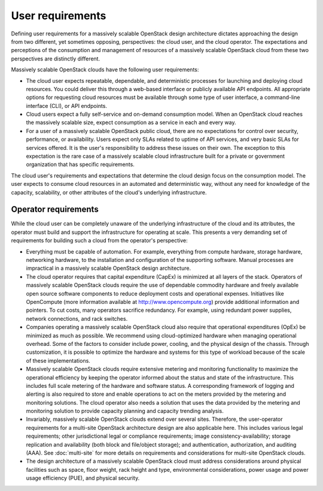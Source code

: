 User requirements
~~~~~~~~~~~~~~~~~

Defining user requirements for a massively scalable OpenStack design
architecture dictates approaching the design from two different, yet sometimes
opposing, perspectives: the cloud user, and the cloud operator. The
expectations and perceptions of the consumption and management of resources of
a massively scalable OpenStack cloud from these two perspectives are
distinctly different.

Massively scalable OpenStack clouds have the following user requirements:

* The cloud user expects repeatable, dependable, and deterministic processes
  for launching and deploying cloud resources. You could deliver this through
  a web-based interface or publicly available API endpoints. All appropriate
  options for requesting cloud resources must be available through some type
  of user interface, a command-line interface (CLI), or API endpoints.

* Cloud users expect a fully self-service and on-demand consumption model.
  When an OpenStack cloud reaches the massively scalable size, expect
  consumption as a service in each and every way.

* For a user of a massively scalable OpenStack public cloud, there are no
  expectations for control over security, performance, or availability. Users
  expect only SLAs related to uptime of API services, and very basic SLAs for
  services offered. It is the user's responsibility to address these issues on
  their own. The exception to this expectation is the rare case of a massively
  scalable cloud infrastructure built for a private or government organization
  that has specific requirements.

The cloud user's requirements and expectations that determine the cloud design
focus on the consumption model. The user expects to consume cloud resources in
an automated and deterministic way, without any need for knowledge of the
capacity, scalability, or other attributes of the cloud's underlying
infrastructure.

Operator requirements
---------------------

While the cloud user can be completely unaware of the underlying
infrastructure of the cloud and its attributes, the operator must build and
support the infrastructure for operating at scale. This presents a very
demanding set of requirements for building such a cloud from the operator's
perspective:

* Everything must be capable of automation. For example, everything from
  compute hardware, storage hardware, networking hardware, to the installation
  and configuration of the supporting software. Manual processes are
  impractical in a massively scalable OpenStack design architecture.

* The cloud operator requires that capital expenditure (CapEx) is minimized at
  all layers of the stack. Operators of massively scalable OpenStack clouds
  require the use of dependable commodity hardware and freely available open
  source software components to reduce deployment costs and operational
  expenses. Initiatives like OpenCompute (more information available at
  http://www.opencompute.org) provide additional information and pointers. To
  cut costs, many operators sacrifice redundancy. For example, using redundant
  power supplies, network connections, and rack switches.

* Companies operating a massively scalable OpenStack cloud also require that
  operational expenditures (OpEx) be minimized as much as possible. We
  recommend using cloud-optimized hardware when managing operational overhead.
  Some of the factors to consider include power, cooling, and the physical
  design of the chassis. Through customization, it is possible to optimize the
  hardware and systems for this type of workload because of the scale of these
  implementations.

* Massively scalable OpenStack clouds require extensive metering and
  monitoring functionality to maximize the operational efficiency by keeping
  the operator informed about the status and state of the infrastructure. This
  includes full scale metering of the hardware and software status. A
  corresponding framework of logging and alerting is also required to store
  and enable operations to act on the meters provided by the metering and
  monitoring solutions. The cloud operator also needs a solution that uses the
  data provided by the metering and monitoring solution to provide capacity
  planning and capacity trending analysis.

* Invariably, massively scalable OpenStack clouds extend over several sites.
  Therefore, the user-operator requirements for a multi-site OpenStack
  architecture design are also applicable here. This includes various legal
  requirements; other jurisdictional legal or compliance requirements; image
  consistency-availability; storage replication and availability (both block
  and file/object storage); and authentication, authorization, and auditing
  (AAA). See :doc:`multi-site` for more details on requirements and
  considerations for multi-site OpenStack clouds.

* The design architecture of a massively scalable OpenStack cloud must address
  considerations around physical facilities such as space, floor weight, rack
  height and type, environmental considerations, power usage and power usage
  efficiency (PUE), and physical security.
